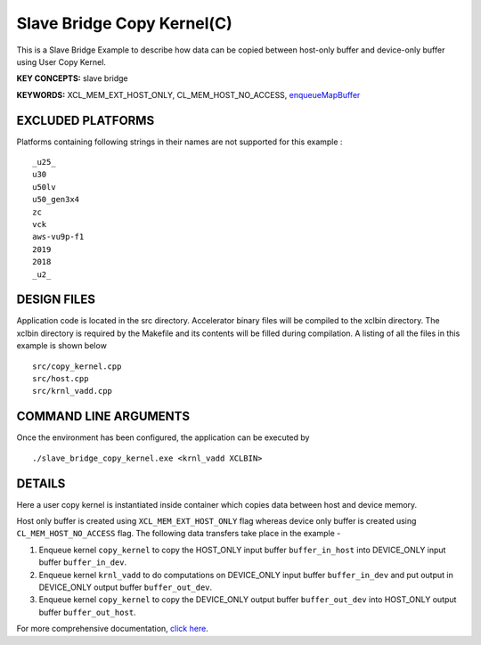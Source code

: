 Slave Bridge Copy Kernel(C)
===========================

This is a Slave Bridge Example to describe how data can be copied between host-only buffer and device-only buffer using User Copy Kernel.

**KEY CONCEPTS:** slave bridge

**KEYWORDS:** XCL_MEM_EXT_HOST_ONLY, CL_MEM_HOST_NO_ACCESS, `enqueueMapBuffer <https://www.xilinx.com/html_docs/xilinx2021_1/vitis_doc/devhostapp.html#czb1555520653128>`__

EXCLUDED PLATFORMS
------------------

Platforms containing following strings in their names are not supported for this example :

::

   _u25_
   u30
   u50lv
   u50_gen3x4
   zc
   vck
   aws-vu9p-f1
   2019
   2018
   _u2_

DESIGN FILES
------------

Application code is located in the src directory. Accelerator binary files will be compiled to the xclbin directory. The xclbin directory is required by the Makefile and its contents will be filled during compilation. A listing of all the files in this example is shown below

::

   src/copy_kernel.cpp
   src/host.cpp
   src/krnl_vadd.cpp
   
COMMAND LINE ARGUMENTS
----------------------

Once the environment has been configured, the application can be executed by

::

   ./slave_bridge_copy_kernel.exe <krnl_vadd XCLBIN>

DETAILS
-------

Here a user copy kernel is instantiated inside container which copies data between host and device memory.
 
Host only buffer is created using ``XCL_MEM_EXT_HOST_ONLY`` flag whereas device only buffer is created using ``CL_MEM_HOST_NO_ACCESS`` flag. The following data transfers take place in the example -

1. Enqueue kernel ``copy_kernel`` to copy the HOST_ONLY input buffer ``buffer_in_host`` into  DEVICE_ONLY input buffer ``buffer_in_dev``.

2. Enqueue kernel ``krnl_vadd`` to do computations on DEVICE_ONLY input buffer ``buffer_in_dev`` and put output in DEVICE_ONLY output buffer ``buffer_out_dev``.

3. Enqueue kernel ``copy_kernel`` to copy the DEVICE_ONLY output buffer ``buffer_out_dev`` into  HOST_ONLY output buffer ``buffer_out_host``.

For more comprehensive documentation, `click here <http://xilinx.github.io/Vitis_Accel_Examples>`__.